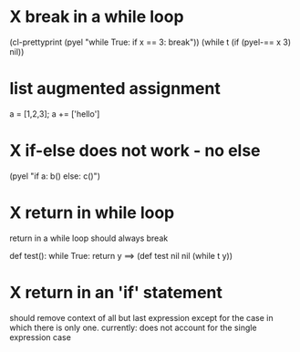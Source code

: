* X break in a while loop 
(cl-prettyprint (pyel "while True:
 if x == 3:
  break"))
(while t
  (if (pyel-== x 3) nil))

* list augmented assignment
a = [1,2,3]; a += ['hello']
* X if-else does not work - no else
(pyel "if a:
 b()
else:
 c()")
* X return in while loop
return in a while loop should always break

def test():
 while True:
  return y
==> (def test nil nil (while t y))
* X return in an 'if' statement
should remove context of all but last expression
except for the case in which there is only one.
currently:
 does not account for the single expression case
